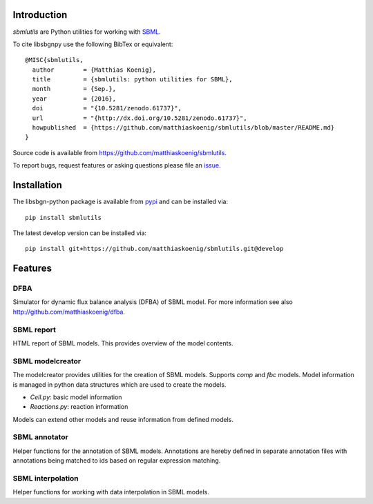 Introduction
============
`sbmlutils` are Python utilities for working with `SBML <http://www.sbml.org>`_.

To cite libsbgnpy use the following BibTex or equivalent::

    @MISC{sbmlutils,
      author        = {Matthias Koenig},
      title         = {sbmlutils: python utilities for SBML},
      month         = {Sep.},
      year          = {2016},
      doi           = "{10.5281/zenodo.61737}",
      url           = "{http://dx.doi.org/10.5281/zenodo.61737}",
      howpublished  = {https://github.com/matthiaskoenig/sbmlutils/blob/master/README.md}
    }

Source code is available from
`https://github.com/matthiaskoenig/sbmlutils
<https://github.com/matthiaskoenig/sbmlutils>`_.

To report bugs, request features or asking questions please file an
`issue
<https://github.com/matthiaskoenig/sbmlutils/issues>`_.

Installation
============
The libsbgn-python package is available from `pypi
<https://github.com/matthiaskoenig/sbmlutils>`_ and can be installed via::

    pip install sbmlutils

The latest develop version can be installed via::

    pip install git+https://github.com/matthiaskoenig/sbmlutils.git@develop



Features
========

DFBA
----
Simulator for dynamic flux balance analysis (DFBA) of SBML model.
For more information see also `<http://github.com/matthiaskoenig/dfba>`_.

SBML report
-----------
HTML report of SBML models. This provides overview of the model contents.

SBML modelcreator
------------
The modelcreator provides utilities for the creation of SBML models.
Supports `comp` and `fbc` models. Model information is managed in python data
structures which are used to create the models.

* `Cell.py`: basic model information
* `Reactions.py`: reaction information

Models can extend other models and reuse information from
defined models.

SBML annotator
--------------
Helper functions for the annotation of SBML models.
Annotations are hereby defined in separate annotation files with
annotations being matched to ids based on regular expression matching.

SBML interpolation
------------------
Helper functions for working with data interpolation in SBML models.
